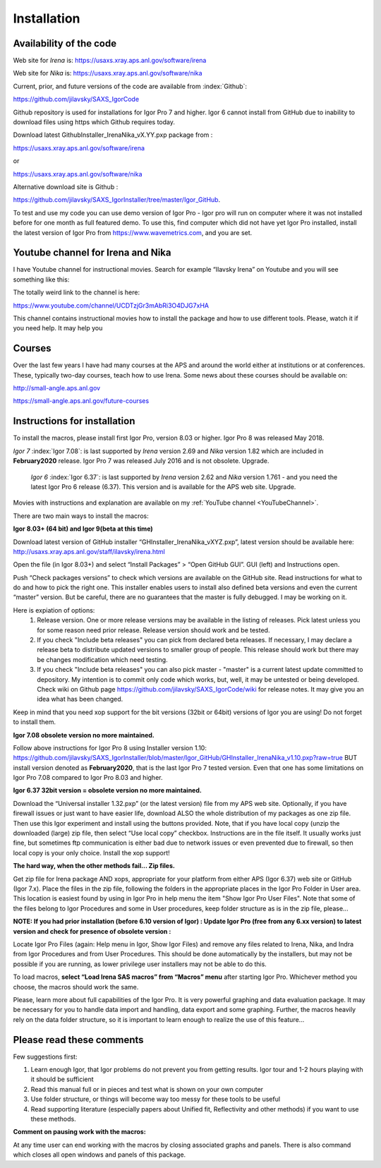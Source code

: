 .. _Installation:

Installation
============

.. index::
  Installation

Availability of the code
------------------------

Web site for *Irena* is: https://usaxs.xray.aps.anl.gov/software/irena

Web site for *Nika* is: https://usaxs.xray.aps.anl.gov/software/nika

Current, prior, and future versions of the code are available from :index:`Github`:

https://github.com/jilavsky/SAXS_IgorCode

Github repository is used for installations for Igor Pro 7 and higher. Igor 6 cannot install from GitHub due to inability to download files using https which Github requires today.

Download latest GithubInstaller_IrenaNika_vX.YY.pxp package from :

https://usaxs.xray.aps.anl.gov/software/irena

or

https://usaxs.xray.aps.anl.gov/software/nika

Alternative download site is Github :

https://github.com/jilavsky/SAXS_IgorInstaller/tree/master/Igor_GitHub.

To test and use my code you can use demo version of Igor Pro - Igor pro will run on computer where it was not installed before for one month as full featured demo. To use this, find computer which did not have yet Igor Pro installed, install the latest version of Igor Pro from https://www.wavemetrics.com, and you are set.

.. _youtube:

.. index:: Youtube channel

Youtube channel for Irena and Nika
----------------------------------

.. _YouTubeChannel:

I have Youtube channel for instructional movies. Search for example “Ilavsky Irena” on Youtube and you will see something like this:

.. image:: media/Introduction0.png
   :align: center
   :width: 420px


The totally weird link to the channel is here:

https://www.youtube.com/channel/UCDTzjGr3mAbRi3O4DJG7xHA

This channel contains instructional movies how to install the package and how to use different tools. Please, watch it if you need help. It may help you

.. _courses:

.. index:: Courses

Courses
-------

Over the last few years I have had many courses at the APS and around the world either at institutions or at conferences. These, typically two-day courses, teach how to use Irena. Some news about these courses should be available on:

http://small-angle.aps.anl.gov

https://small-angle.aps.anl.gov/future-courses


Instructions for installation
-----------------------------

To install the macros, please install first Igor Pro, version 8.03 or higher. Igor Pro 8 was released May 2018.

*Igor 7*  :index:`Igor 7.08`: is last supported by *Irena* version 2.69 and *Nika* version 1.82 which are included in **February2020** release. Igor Pro 7 was released July 2016 and is not obsolete. Upgrade.

 *Igor 6*  :index:`Igor 6.37`: is last supported by *Irena* version 2.62 and *Nika* version 1.761 - and you need the latest Igor Pro 6 release (6.37). This version  and is available for the APS web site. Upgrade.

Movies with instructions and explanation are available on my :ref:`YouTube channel <YouTubeChannel>`.

There are two main ways to install the macros:

**Igor 8.03+ (64 bit) and Igor 9(beta at this time)**

.. image:: media/Introduction1.png
   :align: center
   :width: 420px

Download latest version of GitHub installer “GHInstaller\_IrenaNika\_vXYZ.pxp”, latest version should be available here: http://usaxs.xray.aps.anl.gov/staff/ilavsky/irena.html

Open the file (in Igor 8.03+) and select “Install Packages” > “Open GitHub GUI”. GUI (left) and Instructions open.

Push “Check packages versions” to check which versions are available on the GitHub site. Read instructions for what to do and how to pick the right one. This installer enables users to install also defined beta versions and even the current “master” version. But be careful, there are no guarantees that the master is fully debugged. I may be working on it.

Here is expiation of options:
  #. Release version. One or more release versions may be available in the listing of releases. Pick latest unless you for some reason need prior release. Release version should work and be tested.
  #. If you check "Include beta releases" you can pick from declared beta releases. If necessary, I may declare a release beta to distribute updated versions to smaller group of people. This release should work but there may be changes modification which need testing.
  #. If you check "Include beta releases" you can also pick master - "master" is a current latest update committed to depository. My intention is to commit only code which works, but, well, it may be untested or being developed. Check wiki on Github page https://github.com/jilavsky/SAXS_IgorCode/wiki for release notes. It may give you an idea what has been changed.

Keep in mind that you need xop support for the bit versions (32bit or 64bit) versions of Igor you are using! Do not forget to install them.

**Igor 7.08 obsolete version no more maintained.**

Follow above instructions for Igor Pro 8 using Installer version 1.10: https://github.com/jilavsky/SAXS_IgorInstaller/blob/master/Igor_GitHub/GHInstaller_IrenaNika_v1.10.pxp?raw=true BUT install version denoted as **February2020**, that is the last Igor Pro 7 tested version. Even that one has some limitations on Igor Pro 7.08 compared to Igor Pro 8.03 and higher.

**Igor 6.37 32bit version = obsolete version no more maintained.**

.. image:: media/Introduction2.png
   :align: center
   :width: 420px

Download the “Universal installer 1.32.pxp” (or the latest version) file from my APS web site. Optionally, if you have firewall issues or just want to have easier life, download ALSO the whole distribution of my packages as one zip file. Then use this Igor experiment and install using the buttons provided. Note, that if you have local copy (unzip the downloaded (large) zip file, then select “Use local copy” checkbox. Instructions are in the file itself. It usually works just fine, but sometimes ftp communication is either bad due to network issues or even prevented due to firewall, so then local copy is your only choice. Install the xop support!

**The hard way, when the other methods fail... Zip files.**

Get zip file for Irena package AND xops, appropriate for your platform from either APS (Igor 6.37) web site or GitHub (Igor 7.x). Place the files in the zip file, following the folders in the appropriate places in the Igor Pro Folder in User area. This location is easiest found by using in Igor Pro in help menu the item "Show Igor Pro User Files". Note that some of the files belong to Igor Procedures and some in User procedures, keep folder structure as is in the zip file, please...

**NOTE: If you had prior installation (before 6.10 version of Igor) : Update Igor Pro (free from any 6.xx version) to latest version and check for presence of obsolete version :**

Locate Igor Pro Files (again: Help menu in Igor, Show Igor Files) and remove any files related to Irena, Nika, and Indra from Igor Procedures and from User Procedures. This should be done automatically by the installers, but may not be possible if you are running, as lower privilege user installers may not be able to do this.

To load macros, **select “Load Irena SAS macros” from “Macros” menu** after starting Igor Pro. Whichever method you choose, the macros should work the same.

Please, learn more about full capabilities of the Igor Pro. It is very powerful graphing and data evaluation package. It may be necessary for you to handle data import and handling, data export and some graphing. Further, the macros heavily rely on the data folder structure, so it is important to learn enough to realize the use of this feature…

Please read these comments
--------------------------

Few suggestions first:

1. Learn enough Igor, that Igor problems do not prevent you from getting   results. Igor tour and 1-2 hours playing with it should be sufficient

2. Read this manual full or in pieces and test what is shown on your own   computer

3. Use folder structure, or things will become way too messy for these tools to be useful

4. Read supporting literature (especially papers about Unified fit, Reflectivity and other methods) if you want to use these methods.

**Comment on pausing work with the macros:**

At any time user can end working with the macros by closing associated graphs and panels. There is also command which closes all open windows and panels of this package.
